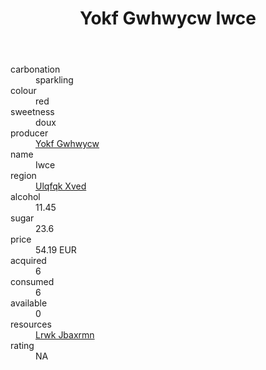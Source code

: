 :PROPERTIES:
:ID:                     540684b7-284a-4944-a2ed-e27454f0834a
:END:
#+TITLE: Yokf Gwhwycw Iwce 

- carbonation :: sparkling
- colour :: red
- sweetness :: doux
- producer :: [[id:468a0585-7921-4943-9df2-1fff551780c4][Yokf Gwhwycw]]
- name :: Iwce
- region :: [[id:106b3122-bafe-43ea-b483-491e796c6f06][Ulqfqk Xved]]
- alcohol :: 11.45
- sugar :: 23.6
- price :: 54.19 EUR
- acquired :: 6
- consumed :: 6
- available :: 0
- resources :: [[id:a9621b95-966c-4319-8256-6168df5411b3][Lrwk Jbaxrmn]]
- rating :: NA


